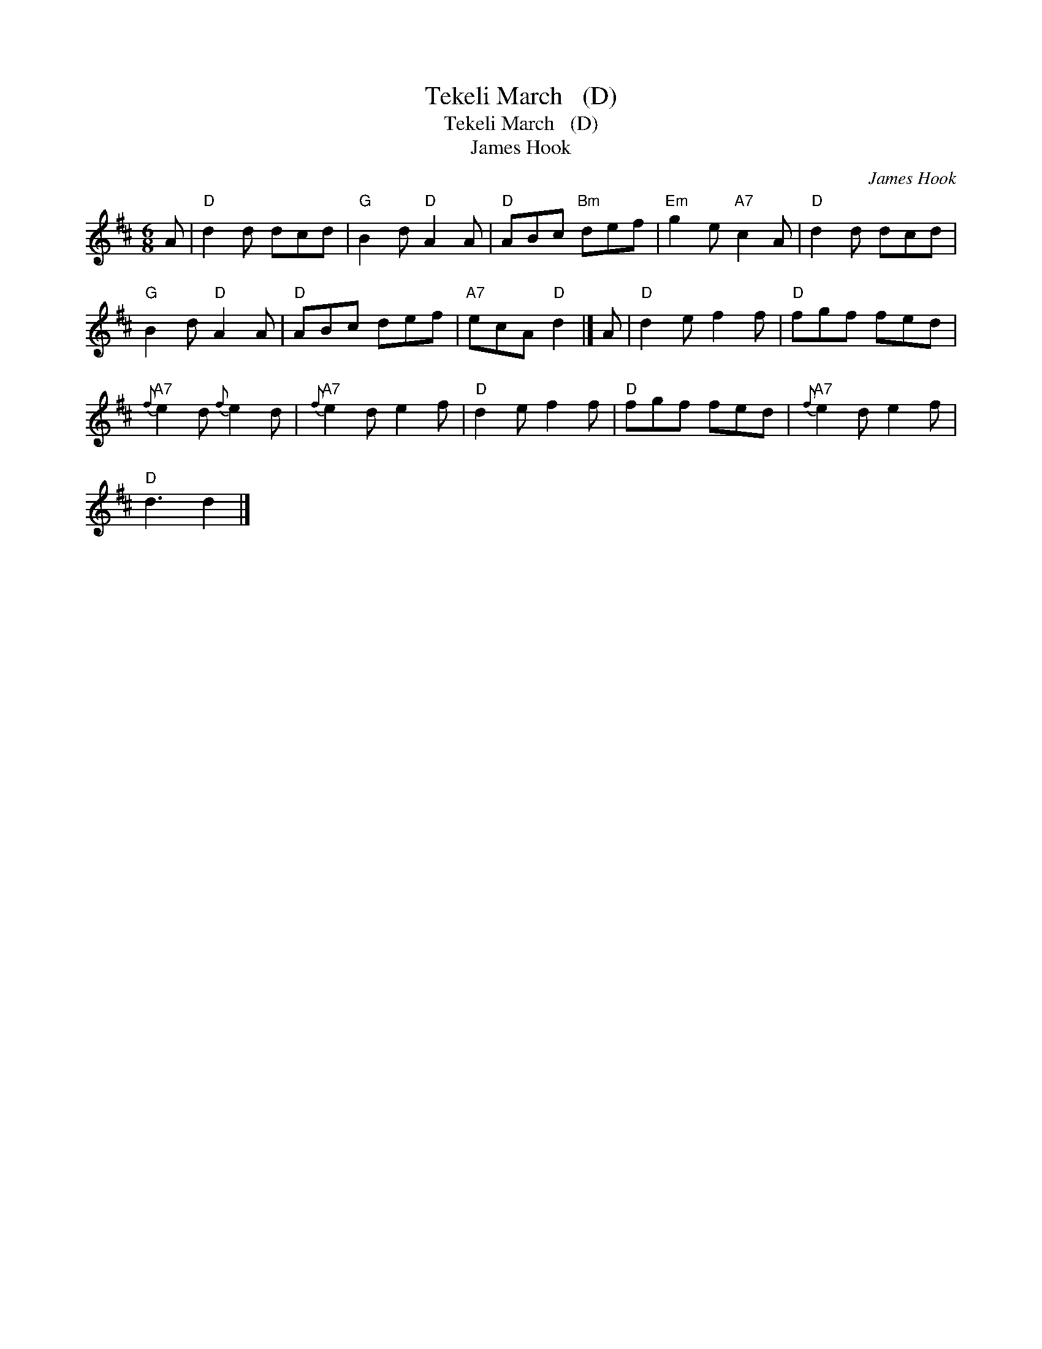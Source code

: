 X:1
T:Tekeli March   (D)
T:Tekeli March   (D)
T:James Hook
C:James Hook
L:1/8
M:6/8
K:D
V:1 treble 
V:1
 A |"D" d2 d dcd |"G" B2 d"D" A2 A |"D" ABc"Bm" def |"Em" g2 e"A7" c2 A |"D" d2 d dcd | %6
"G" B2 d"D" A2 A |"D" ABc def |"A7" ecA"D" d2 |] A |"D" d2 e f2 f |"D" fgf fed | %12
"A7"{f} e2 d{f} e2 d |"A7"{f} e2 d e2 f |"D" d2 e f2 f |"D" fgf fed |"A7"{f} e2 d e2 f | %17
"D" d3 d2 |] %18


